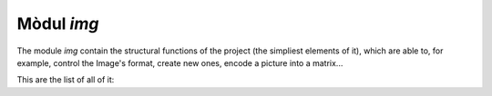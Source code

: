 
Mòdul *img*
-----------

The module *img* contain the structural functions of the project (the simpliest
elements of it), which are able to, for example, control the Image's format,
create new ones, encode a picture into a matrix...

This are the list of all of it:

.. function:: null()

   Returns an empty image: ('NULL', None)

   :returns: The null image
   :rtype: Tuple: ('NULL', None)


.. function:: is_null(img)

   Checks if an image (Type, Matrix) is null

   :param a: An image (Type, Matrix)
   :type a: tuple
   :returns: True (if it is null) or False (if not)
   :rtype: bool

.. function:: white_rgb(w,h)

   Returns an image in RGB format with all white pixel and size w * h	 

   :param w: The width of the new image
   :type w: int
   :param h: The height of the new image
   :type h: int
   :returns: An all white new image (w * h)
   :rtype: tuple, ('RGB', Matrix)
	   
.. function:: white_grey(w,h)

   Returns an image in grey format ('L') with all white pixels and size w * h

   :param w: The width of the new image
   :type w: int
   :param h: The height of the new image
   :type h: int
   :returns: An all white new image (w * h)
   :rtype: tuple, ('L', Matrix)

.. function:: white_bn(w,h)

   Returns an image in black and white ('1') with all white pixels and size w*h

   :param w: The width of the new image
   :type w: int
   :param h: The height of the new image
   :type h: int
   :returns: An all white new image (w * h)
   :rtype: tuple, ('1', Matrix)

.. function:: format(img)

   Returns the image format

   :param: An image (Type, Format)
   :type: tuple
   :returns: The image format
   :rtype: str

.. function:: mode(img)

   Returns the image mode

   :param: An image (Type, Format)
   :type: tuple
   :returns: The image mode
   :rtype: str

